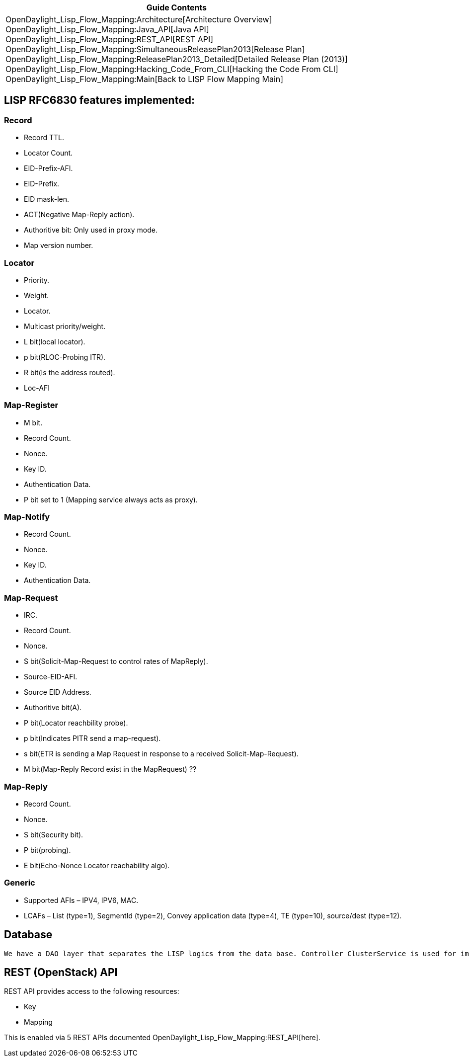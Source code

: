 [cols="^",]
|=======================================================================
|*Guide Contents*

|OpenDaylight_Lisp_Flow_Mapping:Architecture[Architecture Overview] +
OpenDaylight_Lisp_Flow_Mapping:Java_API[Java API] +
OpenDaylight_Lisp_Flow_Mapping:REST_API[REST API] +
OpenDaylight_Lisp_Flow_Mapping:SimultaneousReleasePlan2013[Release
Plan] +
OpenDaylight_Lisp_Flow_Mapping:ReleasePlan2013_Detailed[Detailed Release
Plan (2013)] +
OpenDaylight_Lisp_Flow_Mapping:Hacking_Code_From_CLI[Hacking the Code
From CLI] +
OpenDaylight_Lisp_Flow_Mapping:Main[Back to LISP Flow Mapping Main]
|=======================================================================

[[lisp-rfc6830-features-implemented]]
== LISP RFC6830 features implemented:

[[record]]
=== Record

* Record TTL.
* Locator Count.
* EID-Prefix-AFI.
* EID-Prefix.
* EID mask-len.
* ACT(Negative Map-Reply action).
* Authoritive bit: Only used in proxy mode.
* Map version number.

[[locator]]
=== Locator

* Priority.
* Weight.
* Locator.
* Multicast priority/weight.
* L bit(local locator).
* p bit(RLOC-Probing ITR).
* R bit(Is the address routed).
* Loc-AFI

[[map-register]]
=== Map-Register

* M bit.
* Record Count.
* Nonce.
* Key ID.
* Authentication Data.
* P bit set to 1 (Mapping service always acts as proxy).

[[map-notify]]
=== Map-Notify

* Record Count.
* Nonce.
* Key ID.
* Authentication Data.

[[map-request]]
=== Map-Request

* IRC.
* Record Count.
* Nonce.
* S bit(Solicit-Map-Request to control rates of MapReply).
* Source-EID-AFI.
* Source EID Address.
* Authoritive bit(A).
* P bit(Locator reachbility probe).
* p bit(Indicates PITR send a map-request).
* s bit(ETR is sending a Map Request in response to a received
Solicit-Map-Request).

* M bit(Map-Reply Record exist in the MapRequest) ??

[[map-reply]]
=== Map-Reply

* Record Count.
* Nonce.
* S bit(Security bit).
* P bit(probing).
* E bit(Echo-Nonce Locator reachability algo).

[[generic]]
=== Generic

* Supported AFIs – IPV4, IPV6, MAC.
* LCAFs – List (type=1), SegmentId (type=2), Convey application data
(type=4), TE (type=10), source/dest (type=12).

[[database]]
== Database

`We have a DAO layer that separates the LISP logics from the data base. Controller ClusterService is used for implementation of this layer.`

[[rest-openstack-api]]
== REST (OpenStack) API

REST API provides access to the following resources:

* Key
* Mapping

This is enabled via 5 REST APIs documented
OpenDaylight_Lisp_Flow_Mapping:REST_API[here].
